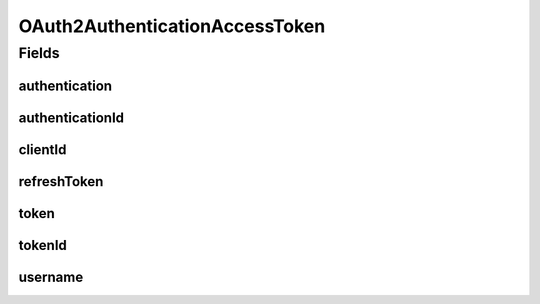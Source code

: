 .. java:import:: java.util Objects

.. java:import:: org.springframework.data.annotation Id

.. java:import:: org.springframework.data.annotation PersistenceConstructor

.. java:import:: org.springframework.data.mongodb.core.mapping Document

.. java:import:: edu.umd.cs.findbugs.annotations SuppressFBWarnings

OAuth2AuthenticationAccessToken
===============================

.. java:package:: eu.dzhw.fdz.metadatamanagement.usermanagement.domain
   :noindex:

.. java:type:: @Document @SuppressFBWarnings public class OAuth2AuthenticationAccessToken

   The OAuth2 AccessToken.

Fields
------
authentication
^^^^^^^^^^^^^^

.. java:field:: private byte[] authentication
   :outertype: OAuth2AuthenticationAccessToken

authenticationId
^^^^^^^^^^^^^^^^

.. java:field:: private String authenticationId
   :outertype: OAuth2AuthenticationAccessToken

clientId
^^^^^^^^

.. java:field:: private String clientId
   :outertype: OAuth2AuthenticationAccessToken

refreshToken
^^^^^^^^^^^^

.. java:field:: private String refreshToken
   :outertype: OAuth2AuthenticationAccessToken

token
^^^^^

.. java:field:: private byte[] token
   :outertype: OAuth2AuthenticationAccessToken

tokenId
^^^^^^^

.. java:field:: @Id private String tokenId
   :outertype: OAuth2AuthenticationAccessToken

username
^^^^^^^^

.. java:field:: private String username
   :outertype: OAuth2AuthenticationAccessToken

